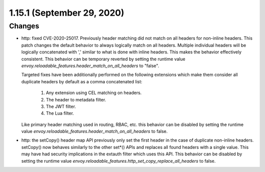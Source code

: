 1.15.1 (September 29, 2020)
===========================

Changes
-------
* http: fixed CVE-2020-25017. Previously header matching did not match on all headers for non-inline
  headers. This patch changes the default behavior to always logically match on all headers.
  Multiple individual headers will be logically concatenated with ',' similar to what is done with
  inline headers. This makes the behavior effectively consistent. This behavior can be temporary
  reverted by setting the runtime value `envoy.reloadable_features.header_match_on_all_headers` to
  "false".

  Targeted fixes have been additionally performed on the following extensions which make them
  consider all duplicate headers by default as a comma concatenated list:

    1. Any extension using CEL matching on headers.
    2. The header to metadata filter.
    3. The JWT filter.
    4. The Lua filter.

  Like primary header matching used in routing, RBAC, etc. this behavior can be disabled by setting
  the runtime value `envoy.reloadable_features.header_match_on_all_headers` to false.
* http: the setCopy() header map API previously only set the first header in the case of duplicate
  non-inline headers. setCopy() now behaves similarly to the other set*() APIs and replaces all found
  headers with a single value. This may have had security implications in the extauth filter which
  uses this API. This behavior can be disabled by setting the runtime value
  `envoy.reloadable_features.http_set_copy_replace_all_headers` to false.
